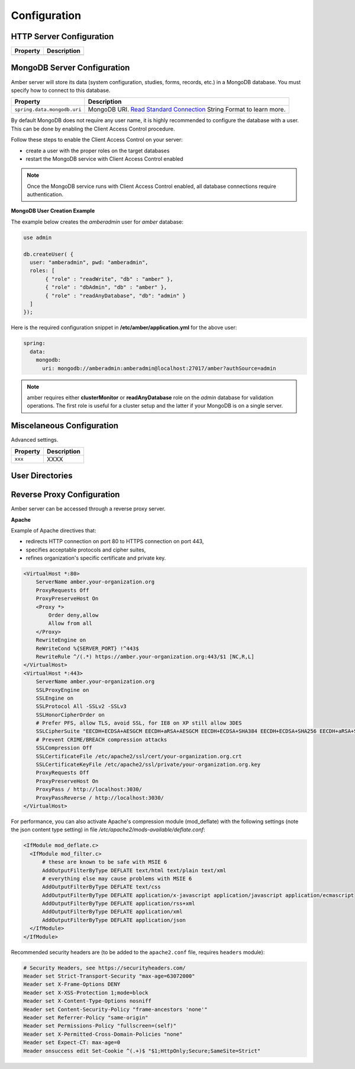 Configuration
=============

HTTP Server Configuration
-------------------------


========================= ==================
Property                  Description
========================= ==================
========================= ==================

MongoDB Server Configuration
----------------------------

Amber server will store its data (system configuration, studies, forms, records, etc.) in a MongoDB database. You must specify how to connect to this database.

=========================== ===========================
Property                    Description
=========================== ===========================
``spring.data.mongodb.uri`` MongoDB URI. `Read Standard Connection <https://docs.mongodb.com/manual/reference/connection-string/>`_ String Format to learn more.
=========================== ===========================

By default MongoDB does not require any user name, it is highly recommended to configure the database with a user. This can be done by enabling the Client Access Control procedure.

Follow these steps to enable the Client Access Control on your server:

* create a user with the proper roles on the target databases
* restart the MongoDB service with Client Access Control enabled

.. note::

  Once the MongoDB service runs with Client Access Control enabled, all database connections require authentication.

**MongoDB User Creation Example**

The example below creates the *amberadmin* user for *amber* database:

.. code-block:: javascript

  use admin

  db.createUser( {
    user: "amberadmin", pwd: "amberadmin",
    roles: [
         { "role" : "readWrite", "db" : "amber" },
         { "role" : "dbAdmin", "db" : "amber" },
         { "role" : "readAnyDatabase", "db": "admin" }
    ]
  });

Here is the required configuration snippet in **/etc/amber/application.yml** for the above user:

.. code-block:: yaml

  spring:
    data:
      mongodb:
        uri: mongodb://amberadmin:amberadmin@localhost:27017/amber?authSource=admin

.. note::

  amber requires either **clusterMonitor** or **readAnyDatabase** role on the *admin* database for validation operations. The first role is useful for a cluster setup and the latter if your MongoDB is on a single server.

Miscelaneous Configuration
--------------------------

Advanced settings.

=================================== ================================
Property                            Description
=================================== ================================
``xxx``                             XXXX
=================================== ================================

User Directories
----------------

Reverse Proxy Configuration
---------------------------

Amber server can be accessed through a reverse proxy server.

**Apache**

Example of Apache directives that:

* redirects HTTP connection on port 80 to HTTPS connection on port 443,
* specifies acceptable protocols and cipher suites,
* refines organization's specific certificate and private key.

.. code-block:: text

  <VirtualHost *:80>
      ServerName amber.your-organization.org
      ProxyRequests Off
      ProxyPreserveHost On
      <Proxy *>
          Order deny,allow
          Allow from all
      </Proxy>
      RewriteEngine on
      ReWriteCond %{SERVER_PORT} !^443$
      RewriteRule ^/(.*) https://amber.your-organization.org:443/$1 [NC,R,L]
  </VirtualHost>
  <VirtualHost *:443>
      ServerName amber.your-organization.org
      SSLProxyEngine on
      SSLEngine on
      SSLProtocol All -SSLv2 -SSLv3
      SSLHonorCipherOrder on
      # Prefer PFS, allow TLS, avoid SSL, for IE8 on XP still allow 3DES
      SSLCipherSuite "EECDH+ECDSA+AESGCM EECDH+aRSA+AESGCM EECDH+ECDSA+SHA384 EECDH+ECDSA+SHA256 EECDH+aRSA+SHA384 EECDH+aRSA+SHA256 EECDH+AESG CM EECDH EDH+AESGCM EDH+aRSA HIGH !MEDIUM !LOW !aNULL !eNULL !LOW !RC4 !MD5 !EXP !PSK !SRP !DSS"
      # Prevent CRIME/BREACH compression attacks
      SSLCompression Off
      SSLCertificateFile /etc/apache2/ssl/cert/your-organization.org.crt
      SSLCertificateKeyFile /etc/apache2/ssl/private/your-organization.org.key
      ProxyRequests Off
      ProxyPreserveHost On
      ProxyPass / http://localhost:3030/
      ProxyPassReverse / http://localhost:3030/
  </VirtualHost>

For performance, you can also activate Apache's compression module (mod_deflate) with the following settings (note the json content type setting) in file */etc/apache2/mods-available/deflate.conf*:

.. code-block:: text

  <IfModule mod_deflate.c>
    <IfModule mod_filter.c>
        # these are known to be safe with MSIE 6
        AddOutputFilterByType DEFLATE text/html text/plain text/xml
        # everything else may cause problems with MSIE 6
        AddOutputFilterByType DEFLATE text/css
        AddOutputFilterByType DEFLATE application/x-javascript application/javascript application/ecmascript
        AddOutputFilterByType DEFLATE application/rss+xml
        AddOutputFilterByType DEFLATE application/xml
        AddOutputFilterByType DEFLATE application/json
    </IfModule>
  </IfModule>

Recommended security headers are (to be added to the ``apache2.conf`` file, requires ``headers`` module):

.. code-block:: text

  # Security Headers, see https://securityheaders.com/
  Header set Strict-Transport-Security "max-age=63072000"
  Header set X-Frame-Options DENY
  Header set X-XSS-Protection 1;mode=block
  Header set X-Content-Type-Options nosniff
  Header set Content-Security-Policy "frame-ancestors 'none'"
  Header set Referrer-Policy "same-origin"
  Header set Permissions-Policy "fullscreen=(self)"
  Header set X-Permitted-Cross-Domain-Policies "none"
  Header set Expect-CT: max-age=0
  Header onsuccess edit Set-Cookie ^(.+)$ "$1;HttpOnly;Secure;SameSite=Strict"
